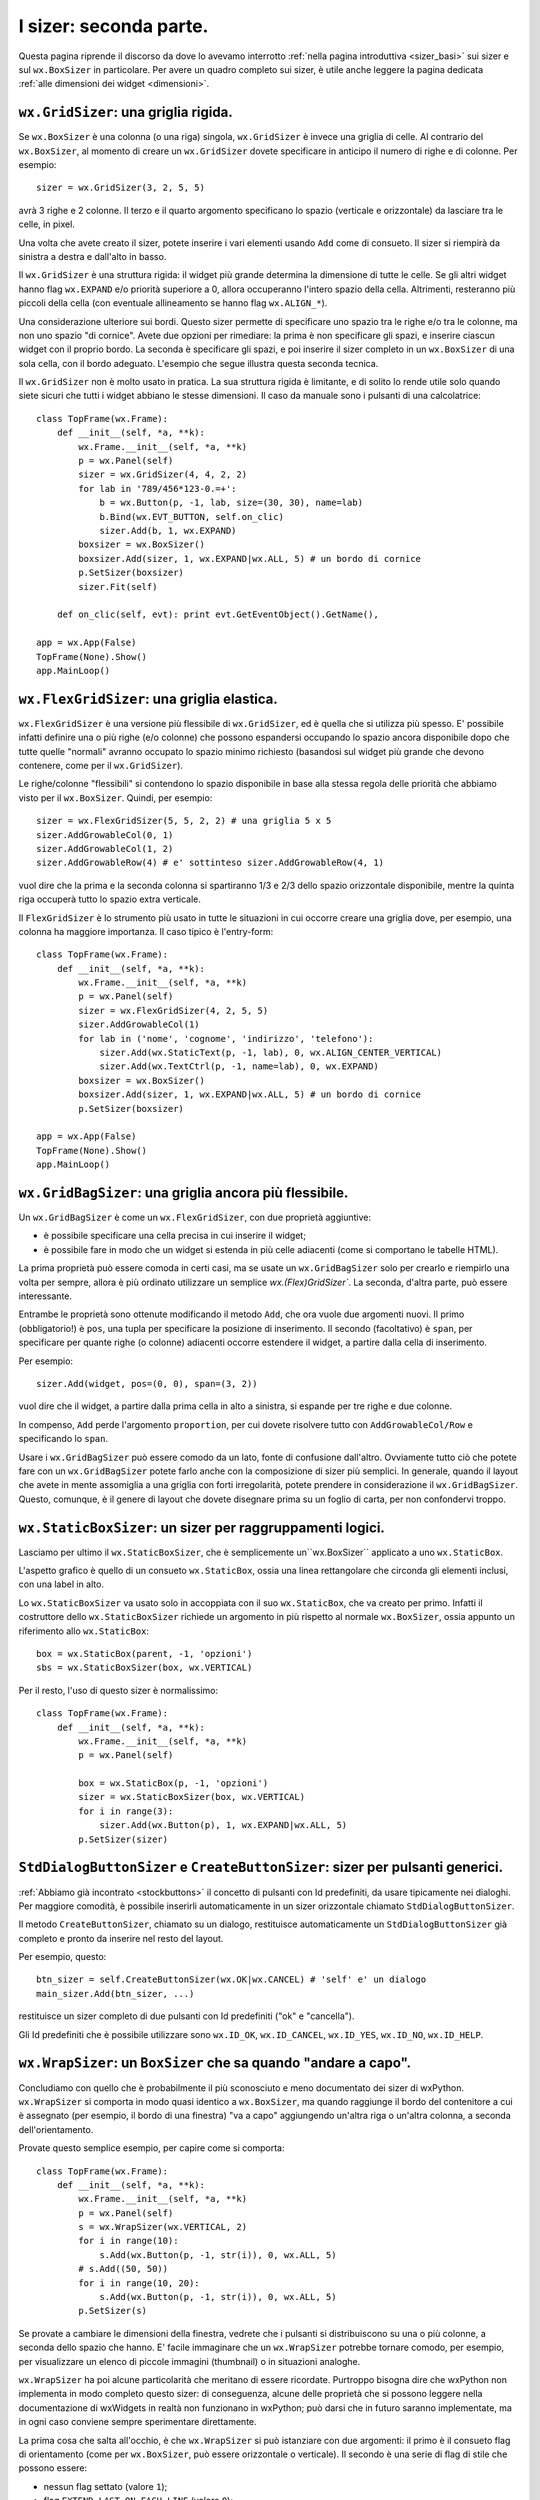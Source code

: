 .. index:: 
   single: sizer
   
.. _sizer_avanzati:

I sizer: seconda parte.
=======================

Questa pagina riprende il discorso da dove lo avevamo interrotto :ref:`nella pagina introduttiva <sizer_basi>` sui sizer e sul ``wx.BoxSizer`` in particolare. Per avere un quadro completo sui sizer, è utile anche leggere la pagina dedicata :ref:`alle dimensioni dei widget <dimensioni>`. 

.. index:: 
   single: sizer; wx.GridSizer
   single: wx.GridSizer
   
``wx.GridSizer``: una griglia rigida.
-------------------------------------

Se ``wx.BoxSizer`` è una colonna (o una riga) singola, ``wx.GridSizer`` è invece una griglia di celle. Al contrario del ``wx.BoxSizer``, al momento di creare un ``wx.GridSizer`` dovete specificare in anticipo il numero di righe e di colonne. Per esempio::

    sizer = wx.GridSizer(3, 2, 5, 5)
    
avrà 3 righe e 2 colonne. Il terzo e il quarto argomento specificano lo spazio (verticale e orizzontale) da lasciare tra le celle, in pixel. 

Una volta che avete creato il sizer, potete inserire i vari elementi usando ``Add`` come di consueto. Il sizer si riempirà da sinistra a destra e dall'alto in basso. 

Il ``wx.GridSizer`` è una struttura rigida: il widget più grande determina la dimensione di tutte le celle. Se gli altri widget hanno flag ``wx.EXPAND`` e/o priorità superiore a 0, allora occuperanno l'intero spazio della cella. Altrimenti, resteranno più piccoli della cella (con eventuale allineamento se hanno flag ``wx.ALIGN_*``). 

Una considerazione ulteriore sui bordi. Questo sizer permette di specificare uno spazio tra le righe e/o tra le colonne, ma non uno spazio "di cornice". Avete due opzioni per rimediare: la prima è non specificare gli spazi, e inserire ciascun widget con il proprio bordo. La seconda è specificare gli spazi, e poi inserire il sizer completo in un ``wx.BoxSizer`` di una sola cella, con il bordo adeguato. L'esempio che segue illustra questa seconda tecnica. 

Il ``wx.GridSizer`` non è molto usato in pratica. La sua struttura rigida è limitante, e di solito lo rende utile solo quando siete sicuri che tutti i widget abbiano le stesse dimensioni. Il caso da manuale sono i pulsanti di una calcolatrice::

    class TopFrame(wx.Frame): 
        def __init__(self, *a, **k): 
            wx.Frame.__init__(self, *a, **k) 
            p = wx.Panel(self)
            sizer = wx.GridSizer(4, 4, 2, 2)  
            for lab in '789/456*123-0.=+':
                b = wx.Button(p, -1, lab, size=(30, 30), name=lab)
                b.Bind(wx.EVT_BUTTON, self.on_clic)
                sizer.Add(b, 1, wx.EXPAND)
            boxsizer = wx.BoxSizer()
            boxsizer.Add(sizer, 1, wx.EXPAND|wx.ALL, 5) # un bordo di cornice
            p.SetSizer(boxsizer)
            sizer.Fit(self)
        
        def on_clic(self, evt): print evt.GetEventObject().GetName(), 

    app = wx.App(False)
    TopFrame(None).Show()
    app.MainLoop()


.. index:: 
   single: sizer; wx.FlexGridSizer
   single: wx.FlexGridSizer
   
   
``wx.FlexGridSizer``: una griglia elastica.
-------------------------------------------

``wx.FlexGridSizer`` è una versione più flessibile di ``wx.GridSizer``, ed è quella che si utilizza più spesso. E' possibile infatti definire una o più righe (e/o colonne) che possono espandersi occupando lo spazio ancora disponibile dopo che tutte quelle "normali" avranno occupato lo spazio minimo richiesto (basandosi sul widget più grande che devono contenere, come per il ``wx.GridSizer``). 

Le righe/colonne "flessibili" si contendono lo spazio disponibile in base alla stessa regola delle priorità che abbiamo visto per il ``wx.BoxSizer``. Quindi, per esempio::

    sizer = wx.FlexGridSizer(5, 5, 2, 2) # una griglia 5 x 5
    sizer.AddGrowableCol(0, 1)
    sizer.AddGrowableCol(1, 2)
    sizer.AddGrowableRow(4) # e' sottinteso sizer.AddGrowableRow(4, 1)
    
vuol dire che la prima e la seconda colonna si spartiranno 1/3 e 2/3 dello spazio orizzontale disponibile, mentre la quinta riga occuperà tutto lo spazio extra verticale. 

Il ``FlexGridSizer`` è lo strumento più usato in tutte le situazioni in cui occorre creare una griglia dove, per esempio, una colonna ha maggiore importanza. Il caso tipico è l'entry-form::

    class TopFrame(wx.Frame): 
        def __init__(self, *a, **k): 
            wx.Frame.__init__(self, *a, **k) 
            p = wx.Panel(self)
            sizer = wx.FlexGridSizer(4, 2, 5, 5)  
            sizer.AddGrowableCol(1)
            for lab in ('nome', 'cognome', 'indirizzo', 'telefono'):
                sizer.Add(wx.StaticText(p, -1, lab), 0, wx.ALIGN_CENTER_VERTICAL)
                sizer.Add(wx.TextCtrl(p, -1, name=lab), 0, wx.EXPAND)
            boxsizer = wx.BoxSizer()
            boxsizer.Add(sizer, 1, wx.EXPAND|wx.ALL, 5) # un bordo di cornice
            p.SetSizer(boxsizer)

    app = wx.App(False)
    TopFrame(None).Show()
    app.MainLoop()


.. index:: 
   single: sizer; wx.GridBagSizer
   single: wx.GridBagSizer
   
   
``wx.GridBagSizer``: una griglia ancora più flessibile.
-------------------------------------------------------

Un ``wx.GridBagSizer`` è come un ``wx.FlexGridSizer``, con due proprietà aggiuntive:

* è possibile specificare una cella precisa in cui inserire il widget;

* è possibile fare in modo che un widget si estenda in più celle adiacenti (come si comportano le tabelle HTML).

La prima proprietà può essere comoda in certi casi, ma se usate un ``wx.GridBagSizer`` solo per crearlo e riempirlo una volta per sempre, allora è più ordinato utilizzare un semplice `wx.(Flex)GridSizer``. La seconda, d'altra parte, può essere interessante. 

Entrambe le proprietà sono ottenute modificando il metodo ``Add``, che ora vuole due argomenti nuovi. Il primo (obbligatorio!) è ``pos``, una tupla per specificare la posizione di inserimento. Il secondo (facoltativo) è ``span``, per specificare per quante righe (o colonne) adiacenti occorre estendere il widget, a partire dalla cella di inserimento.

Per esempio::

    sizer.Add(widget, pos=(0, 0), span=(3, 2))
    
vuol dire che il widget, a partire dalla prima cella in alto a sinistra, si espande per tre righe e due colonne. 

In compenso, ``Add`` perde l'argomento ``proportion``, per cui dovete risolvere tutto con ``AddGrowableCol/Row`` e specificando lo ``span``.

Usare i ``wx.GridBagSizer`` può essere comodo da un lato, fonte di confusione dall'altro. Ovviamente tutto ciò che potete fare con un ``wx.GridBagSizer`` potete farlo anche con la composizione di sizer più semplici. In generale, quando il layout che avete in mente assomiglia a una griglia con forti irregolarità, potete prendere in considerazione il ``wx.GridBagSizer``. Questo, comunque, è il genere di layout che dovete disegnare prima su un foglio di carta, per non confondervi troppo. 


.. index:: 
   single: sizer; wx.StaticBoxSizer
   single: wx.StaticBoxSizer
   
   
``wx.StaticBoxSizer``: un sizer per raggruppamenti logici.
----------------------------------------------------------

Lasciamo per ultimo il ``wx.StaticBoxSizer``, che è semplicemente un``wx.BoxSizer`` applicato a uno ``wx.StaticBox``. 

L'aspetto grafico è quello di un consueto ``wx.StaticBox``, ossia una linea rettangolare che circonda gli elementi inclusi, con una label in alto. 

Lo ``wx.StaticBoxSizer`` va usato solo in accoppiata con il suo ``wx.StaticBox``, che va creato per primo. Infatti il costruttore dello ``wx.StaticBoxSizer`` richiede un argomento in più rispetto al normale ``wx.BoxSizer``, ossia appunto un riferimento allo ``wx.StaticBox``::

    box = wx.StaticBox(parent, -1, 'opzioni')
    sbs = wx.StaticBoxSizer(box, wx.VERTICAL)
    
Per il resto, l'uso di questo sizer è normalissimo::

    class TopFrame(wx.Frame): 
        def __init__(self, *a, **k): 
            wx.Frame.__init__(self, *a, **k) 
            p = wx.Panel(self)
            
            box = wx.StaticBox(p, -1, 'opzioni')
            sizer = wx.StaticBoxSizer(box, wx.VERTICAL)  
            for i in range(3):
                sizer.Add(wx.Button(p), 1, wx.EXPAND|wx.ALL, 5)
            p.SetSizer(sizer)


.. index:: 
   single: sizer; wx.StdDialogButtonSizer
   single: sizer; wx.Window.CreateButtonSizer
   single: wx.StdDialogButtonSizer
   single: wx.Window; CreateButtonSizer
   single: stock buttons
   
.. _createbuttonsizer:

``StdDialogButtonSizer`` e ``CreateButtonSizer``: sizer per pulsanti generici.
------------------------------------------------------------------------------

:ref:`Abbiamo già incontrato <stockbuttons>` il concetto di pulsanti con Id predefiniti, da usare tipicamente nei dialoghi. Per maggiore comodità, è possibile inserirli automaticamente in un sizer orizzontale chiamato ``StdDialogButtonSizer``. 

Il metodo ``CreateButtonSizer``, chiamato su un dialogo, restituisce automaticamente un ``StdDialogButtonSizer`` già completo e pronto da inserire nel resto del layout. 

Per esempio, questo::

    btn_sizer = self.CreateButtonSizer(wx.OK|wx.CANCEL) # 'self' e' un dialogo
    main_sizer.Add(btn_sizer, ...)
    
restituisce un sizer completo di due pulsanti con Id predefiniti ("ok" e "cancella"). 

Gli Id predefiniti che è possibile utilizzare sono ``wx.ID_OK``, ``wx.ID_CANCEL``, ``wx.ID_YES``, ``wx.ID_NO``, ``wx.ID_HELP``. 


.. index:: 
   single: sizer; wx.WrapSizer
   single: wx.WrapSizer

``wx.WrapSizer``: un ``BoxSizer`` che sa quando "andare a capo".
----------------------------------------------------------------

Concludiamo con quello che è probabilmente il più sconosciuto e meno documentato dei sizer di wxPython. ``wx.WrapSizer`` si comporta in modo quasi identico a ``wx.BoxSizer``, ma quando raggiunge il bordo del contenitore a cui è assegnato (per esempio, il bordo di una finestra) "va a capo" aggiungendo un'altra riga o un'altra colonna, a seconda dell'orientamento. 

Provate questo semplice esempio, per capire come si comporta::

    class TopFrame(wx.Frame):
        def __init__(self, *a, **k):
            wx.Frame.__init__(self, *a, **k)
            p = wx.Panel(self)
            s = wx.WrapSizer(wx.VERTICAL, 2)
            for i in range(10):
                s.Add(wx.Button(p, -1, str(i)), 0, wx.ALL, 5)
            # s.Add((50, 50))
            for i in range(10, 20):
                s.Add(wx.Button(p, -1, str(i)), 0, wx.ALL, 5)
            p.SetSizer(s)

Se provate a cambiare le dimensioni della finestra, vedrete che i pulsanti si distribuiscono su una o più colonne, a seconda dello spazio che hanno. E' facile immaginare che un ``wx.WrapSizer`` potrebbe tornare comodo, per esempio, per visualizzare un elenco di piccole immagini (thumbnail) o in situazioni analoghe. 

``wx.WrapSizer`` ha poi alcune particolarità che meritano di essere ricordate. Purtroppo bisogna dire che wxPython non implementa in modo completo questo sizer: di conseguenza, alcune delle proprietà che si possono leggere nella documentazione di wxWidgets in realtà non funzionano in wxPython; può darsi che in futuro saranno implementate, ma in ogni caso conviene sempre sperimentare direttamente. 

La prima cosa che salta all'occhio, è che ``wx.WrapSizer`` si può istanziare con due argomenti: il primo è il consueto flag di orientamento (come per ``wx.BoxSizer``, può essere orizzontale o verticale). Il secondo è una serie di flag di stile che possono essere:

- nessun flag settato (valore ``1``);
- flag ``EXTEND_LAST_ON_EACH_LINE`` (valore ``0``);
- flag ``REMOVE_LEADING_SPACES`` (valore ``3``);
- ``WRAPSIZER_DEFAULT_FLAGS`` (entrambi i flag settati, valore ``2``).

Purtroppo però wxPython non esporta queste costanti (per esempio, non esiste ``wx.EXTEND_LAST_ON_EACH_LINE``, come è facile controllare). Di conseguenza, occorre usare direttamente il loro valore numerico, come abbiamo fatto nell'esempio qui sopra. La documentazione di wxWidgets sostiene che il comportamento di default è di avere entrambi i flag settati: in wxPython tuttavia sembra che il valore di default sia al contrario di non avere nessun flag settato, e inoltre i valori numerici delle costanti sembrano differire tra wxPython e wxWidgets (qui sopra abbiamo indicato quelli di wxPython, naturalmente). Quindi conviene sempre dichiarare esplicitamente quali flag si desiderano attivi (di solito è più utile settare il secondo, o entrambi: potete comunque sperimentare le alternative).

``REMOVE_LEADING_SPACES`` serve se introducete degli spazi vuoti nel vostro sizer: in questo caso, il flag impedisce che lo spazio vuoto finisca all'inizio di una riga o di una colonna. Nell'esempio qui sopra, de-commentate la riga ``s.Add((50, 50))`` per introdurre uno spazio a metà dei pulsanti: potrete verificare che effettivamente lo spazio non finirà mai in una posizione anti-estetica. Di solito, quindi, è utile mantenere settato questo flag.

``EXTEND_LAST_ON_EACH_LINE`` serve a estendere l'ultima riga o colonna, fino a occupare tutto lo spazio disponibile. E' un comportamento che talvolta è desiderabile, talvolta no: vi conviene sperimentare, e verificare se fa al caso vostro caso per caso. 

Infine occorre segnalare che la documentazione di wxWidget menziona anche un metodo ``wxWrapSizer::IsSpaceItem``, che si può sovrascrivere per dire al sizer di considerare anche altri elementi specifici come se fossero degli spazi, ai fini del calcolo invocato dal flag ``REMOVE_LEADING_SPACES``. In wxPython però questo metodo non è presente, e quindi dobbiamo accontentarci del comportamento di default, che, come abbiamo visto, considera "spazi" in un sizer solo gli elementi del tipo "Spacer" (ovvero quelli inseriti con ``wx.Sizer.AddSpacer`` o ``wx.Sizer.AddStretchSpacer``).


Esempi di utilizzo dei sizer.
-----------------------------

Nella :ref:`documentazione <documentarsi>` trovate vari esempi di layout realizzati con i sizer. In particolare, potete cercare "sizer" nella demo. Inoltre, il capitolo 11 del libro "wxPython in action" è dedicato ai sizer, per cui tutti gli esempi della documentazione tratti da quel capitolo sono interessanti. In particolare, ``realworld.py`` mostra un tipico esempio di come i sizer possono essere usati nel "mondo reale". 


